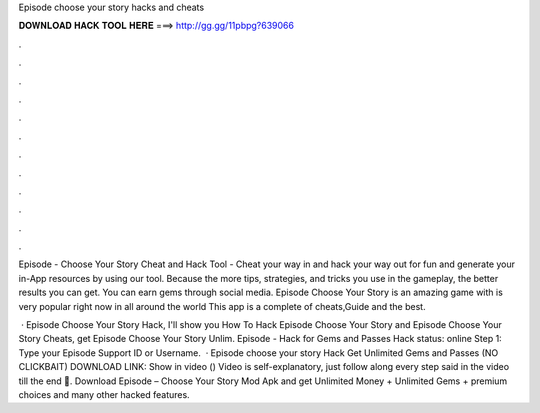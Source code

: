 Episode choose your story hacks and cheats



𝐃𝐎𝐖𝐍𝐋𝐎𝐀𝐃 𝐇𝐀𝐂𝐊 𝐓𝐎𝐎𝐋 𝐇𝐄𝐑𝐄 ===> http://gg.gg/11pbpg?639066



.



.



.



.



.



.



.



.



.



.



.



.

Episode - Choose Your Story Cheat and Hack Tool - Cheat your way in and hack your way out for fun and generate your in-App resources by using our tool. Because the more tips, strategies, and tricks you use in the gameplay, the better results you can get. You can earn gems through social media. Episode Choose Your Story is an amazing game with is very popular right now in all around the world This app is a complete of cheats,Guide and the best.

 · Episode Choose Your Story Hack, I'll show you How To Hack Episode Choose Your Story and Episode Choose Your Story Cheats, get Episode Choose Your Story Unlim. Episode - Hack for Gems and Passes Hack status: online Step 1: Type your Episode Support ID or Username.  · Episode choose your story Hack Get Unlimited Gems and Passes (NO CLICKBAIT) DOWNLOAD LINK: Show in video () Video is self-explanatory, just follow along every step said in the video till the end 🙂. Download Episode – Choose Your Story Mod Apk and get Unlimited Money + Unlimited Gems + premium choices and many other hacked features.
